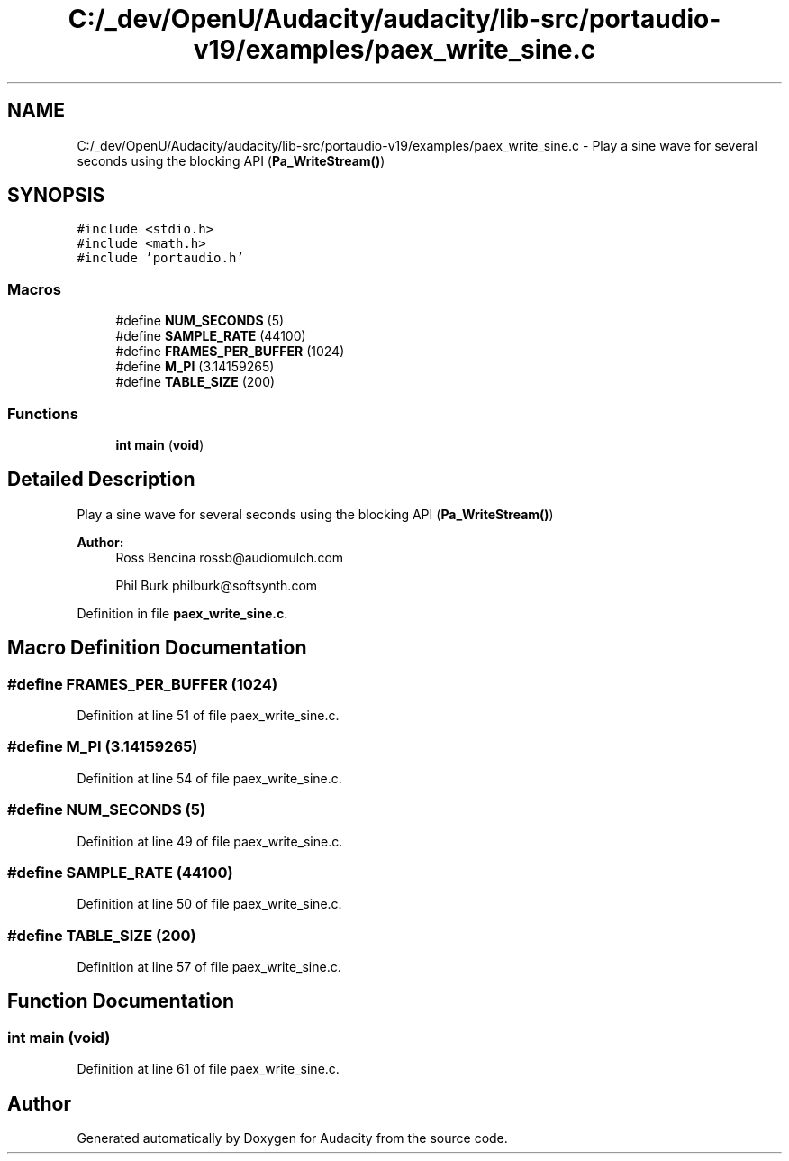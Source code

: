 .TH "C:/_dev/OpenU/Audacity/audacity/lib-src/portaudio-v19/examples/paex_write_sine.c" 3 "Thu Apr 28 2016" "Audacity" \" -*- nroff -*-
.ad l
.nh
.SH NAME
C:/_dev/OpenU/Audacity/audacity/lib-src/portaudio-v19/examples/paex_write_sine.c \- Play a sine wave for several seconds using the blocking API (\fBPa_WriteStream()\fP)  

.SH SYNOPSIS
.br
.PP
\fC#include <stdio\&.h>\fP
.br
\fC#include <math\&.h>\fP
.br
\fC#include 'portaudio\&.h'\fP
.br

.SS "Macros"

.in +1c
.ti -1c
.RI "#define \fBNUM_SECONDS\fP   (5)"
.br
.ti -1c
.RI "#define \fBSAMPLE_RATE\fP   (44100)"
.br
.ti -1c
.RI "#define \fBFRAMES_PER_BUFFER\fP   (1024)"
.br
.ti -1c
.RI "#define \fBM_PI\fP   (3\&.14159265)"
.br
.ti -1c
.RI "#define \fBTABLE_SIZE\fP   (200)"
.br
.in -1c
.SS "Functions"

.in +1c
.ti -1c
.RI "\fBint\fP \fBmain\fP (\fBvoid\fP)"
.br
.in -1c
.SH "Detailed Description"
.PP 
Play a sine wave for several seconds using the blocking API (\fBPa_WriteStream()\fP) 


.PP
\fBAuthor:\fP
.RS 4
Ross Bencina rossb@audiomulch.com 
.PP
Phil Burk philburk@softsynth.com 
.RE
.PP

.PP
Definition in file \fBpaex_write_sine\&.c\fP\&.
.SH "Macro Definition Documentation"
.PP 
.SS "#define FRAMES_PER_BUFFER   (1024)"

.PP
Definition at line 51 of file paex_write_sine\&.c\&.
.SS "#define M_PI   (3\&.14159265)"

.PP
Definition at line 54 of file paex_write_sine\&.c\&.
.SS "#define NUM_SECONDS   (5)"

.PP
Definition at line 49 of file paex_write_sine\&.c\&.
.SS "#define SAMPLE_RATE   (44100)"

.PP
Definition at line 50 of file paex_write_sine\&.c\&.
.SS "#define TABLE_SIZE   (200)"

.PP
Definition at line 57 of file paex_write_sine\&.c\&.
.SH "Function Documentation"
.PP 
.SS "\fBint\fP main (\fBvoid\fP)"

.PP
Definition at line 61 of file paex_write_sine\&.c\&.
.SH "Author"
.PP 
Generated automatically by Doxygen for Audacity from the source code\&.
